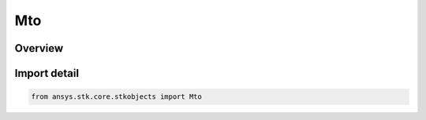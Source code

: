 Mto
===

.. py:class:: ansys.stk.core.stkobjects.Mto

   Bases: py:obj:`~ansys.stk.core.stkobjects.IMto`, py:obj:`~ansys.stk.core.stkobjects.IStkObject`, py:obj:`~ansys.stk.core.stkobjects.ILifetimeInformation`

   Multi-Track Object (MTO).

.. py:currentmodule:: Mto

Overview
--------


Import detail
-------------

.. code-block:: python

    from ansys.stk.core.stkobjects import Mto



